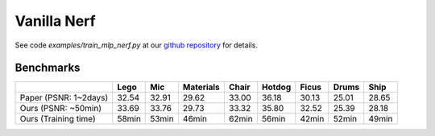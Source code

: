 Vanilla Nerf 
====================

See code `examples/train_mlp_nerf.py` at our `github repository`_ for details.

Benchmarks
------------


+----------------------+-------+-------+------------+-------+--------+--------+--------+--------+
|                      | Lego  | Mic   | Materials  |Chair  |Hotdog  | Ficus  | Drums  | Ship   |
|                      |       |       |            |       |        |        |        |        |
+======================+=======+=======+============+=======+========+========+========+========+
| Paper (PSNR: 1~2days)| 32.54 | 32.91 | 29.62      | 33.00 | 36.18  | 30.13  | 25.01  | 28.65  |
+----------------------+-------+-------+------------+-------+--------+--------+--------+--------+
| Ours  (PSNR: ~50min) | 33.69 | 33.76 | 29.73      | 33.32 | 35.80  | 32.52  | 25.39  | 28.18  |
+----------------------+-------+-------+------------+-------+--------+--------+--------+--------+
| Ours  (Training time)| 58min | 53min | 46min      | 62min | 56min  | 42min  | 52min  | 49min  |
+----------------------+-------+-------+------------+-------+--------+--------+--------+--------+

.. _`github repository`: : https://github.com/KAIR-BAIR/nerfacc/